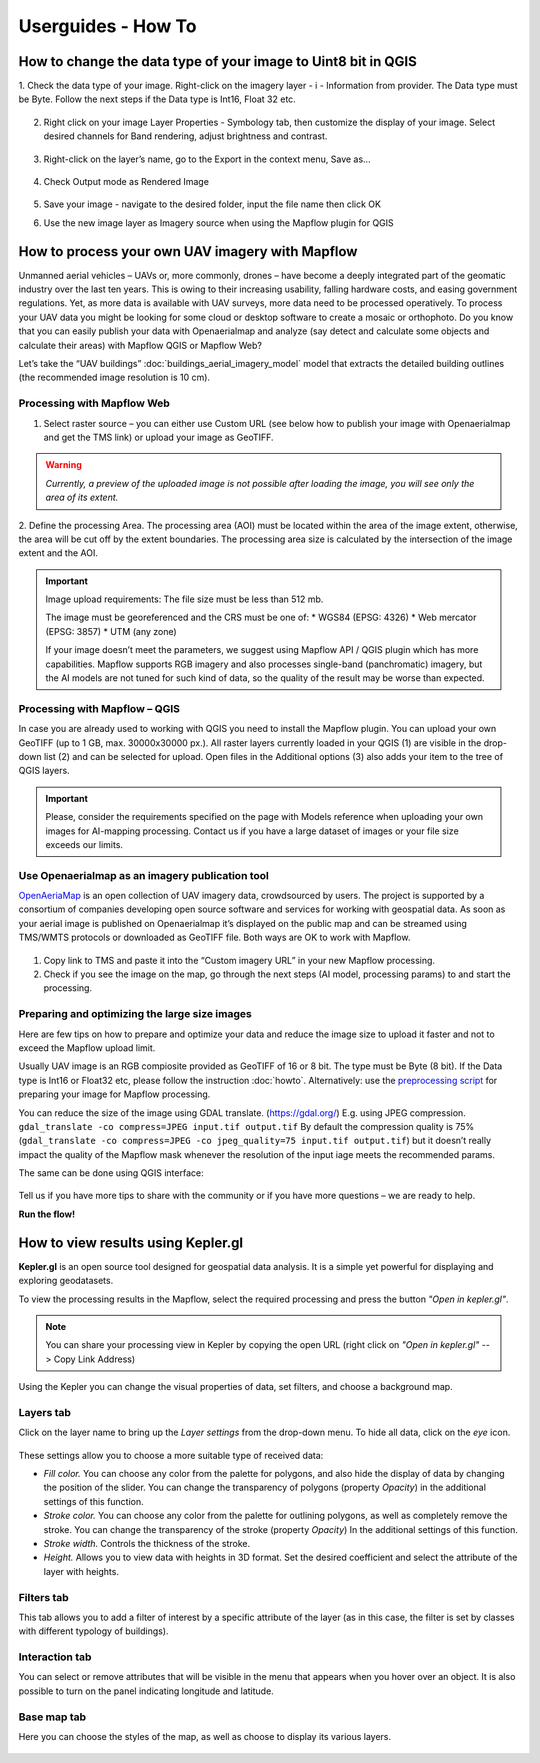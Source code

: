 .. _howto:

Userguides - How To
===================

How to change the data type of your image to Uint8 bit in QGIS
--------------------------------------------------------------

1. Check the data type of your image. 
Right-click on the imagery layer - i - Information from provider. The Data type must be Byte. Follow the next steps if the Data type is Int16, Float 32 etc.

    
    .. figure:: _static/information.png


  

2. Right click on your image Layer Properties -  Symbology tab, then customize the display of your image. Select desired channels for Band rendering, adjust brightness and contrast. 
      
    
    .. figure:: _static/symbology.png



3. Right-click on the layer’s name, go to the  Export in the context menu, Save as…

 
    .. figure:: _static/export.png
    


4. Check Output mode as Rendered Image


    .. figure:: _static/save_raster.png
    


5. Save your image  - navigate to the desired folder, input the file name then click OK



6. Use the new image layer as Imagery source when using the Mapflow plugin for QGIS


How to process your own UAV imagery with Mapflow
------------------------------------------------

Unmanned aerial vehicles – UAVs or, more commonly, drones – have become a deeply integrated part of the geomatic industry over the last ten years. This is owing to their increasing usability, falling hardware costs, and easing government regulations. Yet, as more data is available with UAV surveys, more data need to be processed operatively. 
To process your UAV data you might be looking for some cloud or desktop software to create a mosaic or orthophoto.  Do you know that you can easily publish your data with Openaerialmap and analyze (say detect and calculate some objects and calculate their areas) with Mapflow QGIS or Mapflow Web? 

Let’s take the “UAV buildings” :doc:`buildings_aerial_imagery_model` model that extracts the detailed building outlines (the recommended image resolution is 10 cm).

Processing with Mapflow Web
~~~~~~~~~~~~~~~~~~~~~~~~~~~~

1. Select raster source – you can either use Custom URL (see below how to publish your image with Openaerialmap and get the TMS link) or upload your image as GeoTIFF.

.. image:: _static/select_provider_2.png
            :align: center
            :class: with-border
            :scale: 50

.. warning::

    *Currently, a preview of the uploaded image is not possible after loading the image, you will see only the area of its extent.*

2. Define the processing Area.
The processing area (AOI) must be located within the area of the image extent, otherwise, the area will be cut off by the extent boundaries. The processing area size is calculated by the intersection of the image extent and the AOI.

.. important::

    Image upload requirements:
    The file size must be less than 512 mb.

    The image must be georeferenced and the CRS must be one of:
    * WGS84 (EPSG: 4326)
    * Web mercator (EPSG: 3857)
    * UTM (any zone)

    If your image doesn’t meet the parameters, we suggest using Mapflow API / QGIS plugin which has more capabilities.
    Mapflow supports RGB imagery and also processes single-band (panchromatic) imagery, but the AI models are not tuned for such kind of data, so the quality of the result may be worse than expected.


Processing with Mapflow – QGIS
~~~~~~~~~~~~~~~~~~~~~~~~~~~~~~~

In case you are already used to working with QGIS you need to install the Mapflow plugin. You can upload your own GeoTIFF (up to 1 GB, max. 30000x30000 px.). All raster layers currently loaded in your QGIS (1) are visible in the drop-down list (2) and can be selected for upload. 
Open files in the Additional options (3) also adds your item to the tree of QGIS layers.

    .. image:: _static/select_raster_qgis.png
       :align: center
       :class: with-border

.. important::

    Please, consider the requirements specified on the page with Models reference when uploading your own images for AI-mapping processing. Contact us if you have a large dataset of images or your file size exceeds our limits.

Use Openaerialmap as an imagery publication tool
~~~~~~~~~~~~~~~~~~~~~~~~~~~~~~~~~~~~~~~~~~~~~~~~~

`OpenAeriaMap <https://map.openaerialmap.org>`_ is an open collection of UAV imagery data, crowdsourced by users. The project is supported by a consortium of companies developing open source software and services for working with geospatial data.
As soon as your aerial image is published on Openaerialmap it’s displayed on the public map and can be streamed using TMS/WMTS protocols or downloaded as GeoTIFF file. 
Both ways are OK to work with Mapflow.

    .. image:: _static/oam_search.png
       :align: center
       :class: with-border

1. Copy link to TMS and paste it into the “Custom imagery URL” in your new Mapflow processing. 
2. Check if you see the image on the map, go through the next steps (AI model, processing params) to and start the processing.

Preparing and optimizing the large size images
~~~~~~~~~~~~~~~~~~~~~~~~~~~~~~~~~~~~~~~~~~~~~~~~~~~~~~~~

Here are few tips on how to prepare and optimize your data and reduce the image size to upload it faster and not to exceed the Mapflow upload limit.

Usually UAV image is an RGB compiosite provided as GeoTIFF of 16 or 8 bit. 
The type must be Byte (8 bit). If the Data type is Int16 or Float32 etc, please follow the instruction :doc:`howto`.
Alternatively: use the `preprocessing script <https://github.com/Geoalert/mapflow_data_preprocessor/>`_ for preparing your image for Mapflow processing.

You can reduce the size of the image using GDAL translate. (https://gdal.org/)
E.g. using JPEG compression.
``gdal_translate -co compress=JPEG input.tif output.tif``
By default the compression quality is 75% (``gdal_translate -co compress=JPEG -co jpeg_quality=75 input.tif output.tif``) but it doesn’t really impact the quality of the Mapflow mask whenever the resolution of the input iage meets the recommended params.

The same can be done using QGIS interface:

    .. image:: _static/optimize_qgis.png
       :align: center
       :class: with-border


Tell us if you have more tips to share with the community or if you have more questions – we are ready to help.

**Run the flow!**


How to view results using Kepler.gl
-----------------------------------

**Kepler.gl** is an open source tool designed for geospatial data analysis. It is a simple yet powerful for displaying and exploring geodatasets.

To view the processing results in the Mapflow, select the required processing and press the button *"Open in kepler.gl"*.

.. note ::
   You can share your processing view in Kepler by copying the open URL (right click on *"Open in kepler.gl"* --> Copy Link Address)

Using the Kepler you can change the visual properties of data, set filters, and choose a background map.


Layers tab
~~~~~~~~~~~~

Click on the layer name to bring up the *Layer settings* from the drop-down menu. To hide all data, click on the *eye* icon.

.. figure:: ../kepler/_static/view_layer_settings.png
    :alt: View layer settings
    :align: center
    :width: 15cm


These settings allow you to choose a more suitable type of received data:


* *Fill color.* You can choose any color from the palette for polygons, and also hide the display of data by changing the position of the slider. You can change the transparency of polygons (property *Opacity*) in the additional settings of this function.
* *Stroke color.* You can choose any color from the palette for outlining polygons, as well as completely remove the stroke. You can change the transparency of the stroke (property *Opacity*) In the additional settings of this function.
* *Stroke width.* Controls the thickness of the stroke.
* *Height.* Allows you to view data with heights in 3D format. Set the desired coefficient and select the attribute of the layer with heights.

.. figure:: ../kepler/_static/3D_buildings.png
    :alt: 3D buildings
    :align: center
    :width: 15cm


Filters tab
~~~~~~~~~~~~~

This tab allows you to add a filter of interest by a specific attribute of the layer (as in this case, the filter is set by classes with different typology of buildings).

.. figure:: ../kepler/_static/filter_panel.png
    :alt: Filter panel
    :align: center
    :width: 15cm


Interaction tab
~~~~~~~~~~~~~~~~~

You can select or remove attributes that will be visible in the menu that appears when you hover over an object. It is also possible to turn on the panel indicating longitude and latitude.

.. figure:: ../kepler/_static/interaction_panel.png
    :alt: Interaction panel
    :align: center
    :width: 15cm


Base map tab
~~~~~~~~~~~~~~~

Here you can choose the styles of the map, as well as choose to display its various layers.

.. figure:: ../kepler/_static/base_map_panel.png
    :alt: Interaction panel
    :align: center
    :width: 5cm